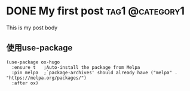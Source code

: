 #+hugo_base_dir: ../

* DONE My first post                                        :tag1:@category1:
:PROPERTIES:
:EXPORT_FILE_NAME: my-first-post
:END:
This is my post body

** 使用use-package

#+begin_src elisp
(use-package ox-hugo
  :ensure t   ;Auto-install the package from Melpa
  :pin melpa  ;`package-archives' should already have ("melpa" . "https://melpa.org/packages/")
  :after ox)
#+end_src


